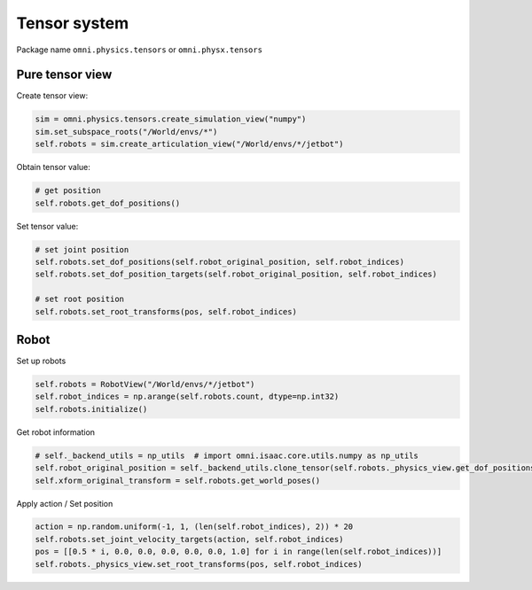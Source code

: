 Tensor system
--------------------------------------------------

Package name ``omni.physics.tensors`` or ``omni.physx.tensors``

Pure tensor view
====================================

Create tensor view:

.. code-block:: python

    sim = omni.physics.tensors.create_simulation_view("numpy")
    sim.set_subspace_roots("/World/envs/*")
    self.robots = sim.create_articulation_view("/World/envs/*/jetbot")

Obtain tensor value:

.. code-block:: python
    
    # get position
    self.robots.get_dof_positions()

Set tensor value:

.. code-block:: python
    
    # set joint position
    self.robots.set_dof_positions(self.robot_original_position, self.robot_indices)
    self.robots.set_dof_position_targets(self.robot_original_position, self.robot_indices)
    
    # set root position
    self.robots.set_root_transforms(pos, self.robot_indices)

Robot 
=====================================

Set up robots

.. code-block:: python

    self.robots = RobotView("/World/envs/*/jetbot")
    self.robot_indices = np.arange(self.robots.count, dtype=np.int32)
    self.robots.initialize()

Get robot information

.. code-block:: python

    # self._backend_utils = np_utils  # import omni.isaac.core.utils.numpy as np_utils
    self.robot_original_position = self._backend_utils.clone_tensor(self.robots._physics_view.get_dof_positions())
    self.xform_original_transform = self.robots.get_world_poses()

Apply action / Set position

.. code-block:: python

    action = np.random.uniform(-1, 1, (len(self.robot_indices), 2)) * 20
    self.robots.set_joint_velocity_targets(action, self.robot_indices)
    pos = [[0.5 * i, 0.0, 0.0, 0.0, 0.0, 0.0, 1.0] for i in range(len(self.robot_indices))]
    self.robots._physics_view.set_root_transforms(pos, self.robot_indices)